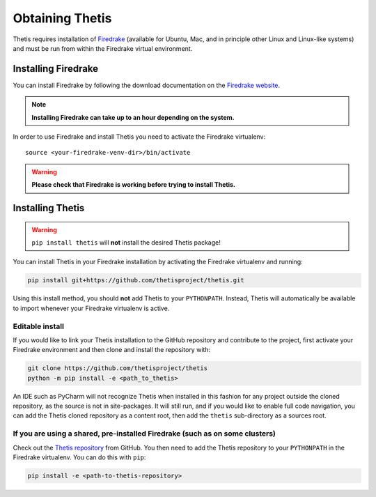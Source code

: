 ==================
 Obtaining Thetis
==================

.. highlight:: none

Thetis requires installation of `Firedrake
<http://firedrakeproject.org>`_ (available for Ubuntu, Mac, and in
principle other Linux and Linux-like systems) and must be run from
within the Firedrake virtual environment.

Installing Firedrake
---------------------

You can install Firedrake by following the download documentation on the
`Firedrake website <http://firedrakeproject.org/download.html>`_.

.. note::

   **Installing Firedrake can take up to an hour depending on the system.**

In order to use Firedrake and install Thetis you need to activate the Firedrake
virtualenv::

   source <your-firedrake-venv-dir>/bin/activate

.. warning::

   **Please check that Firedrake is working before trying to install Thetis.**


Installing Thetis
------------------

.. warning::

   ``pip install thetis`` will **not** install the desired Thetis package!

You can install Thetis in your Firedrake installation by activating the Firedrake virtualenv and running:

.. code-block:: none

   pip install git+https://github.com/thetisproject/thetis.git

Using this install method, you should **not** add Thetis to your
``PYTHONPATH``. Instead, Thetis will automatically be available to import whenever your Firedrake virtualenv is active.

.. _editable-install:

Editable install
=============================================================================

If you would like to link your Thetis installation to the GitHub repository and contribute to the project, first activate
your Firedrake environment and then clone and install the repository with:

.. code-block:: none

   git clone https://github.com/thetisproject/thetis
   python -m pip install -e <path_to_thetis>

An IDE such as PyCharm will not recognize Thetis when installed in this fashion for any project outside the cloned repository,
as the source is not in site-packages. It will still run, and if you would like to enable full code navigation, you
can add the Thetis cloned repository as a content root, then add the ``thetis`` sub-directory as a sources root.

.. _shared-preinstalled-firedrake:

If you are using a shared, pre-installed Firedrake (such as on some clusters)
=============================================================================

Check out the `Thetis repository <http://github.com/thetisproject/thetis>`_ from GitHub.
You then need to add the Thetis repository to your ``PYTHONPATH`` in the Firedrake virtualenv. You can do this with ``pip``:

.. code-block:: none

   pip install -e <path-to-thetis-repository>

